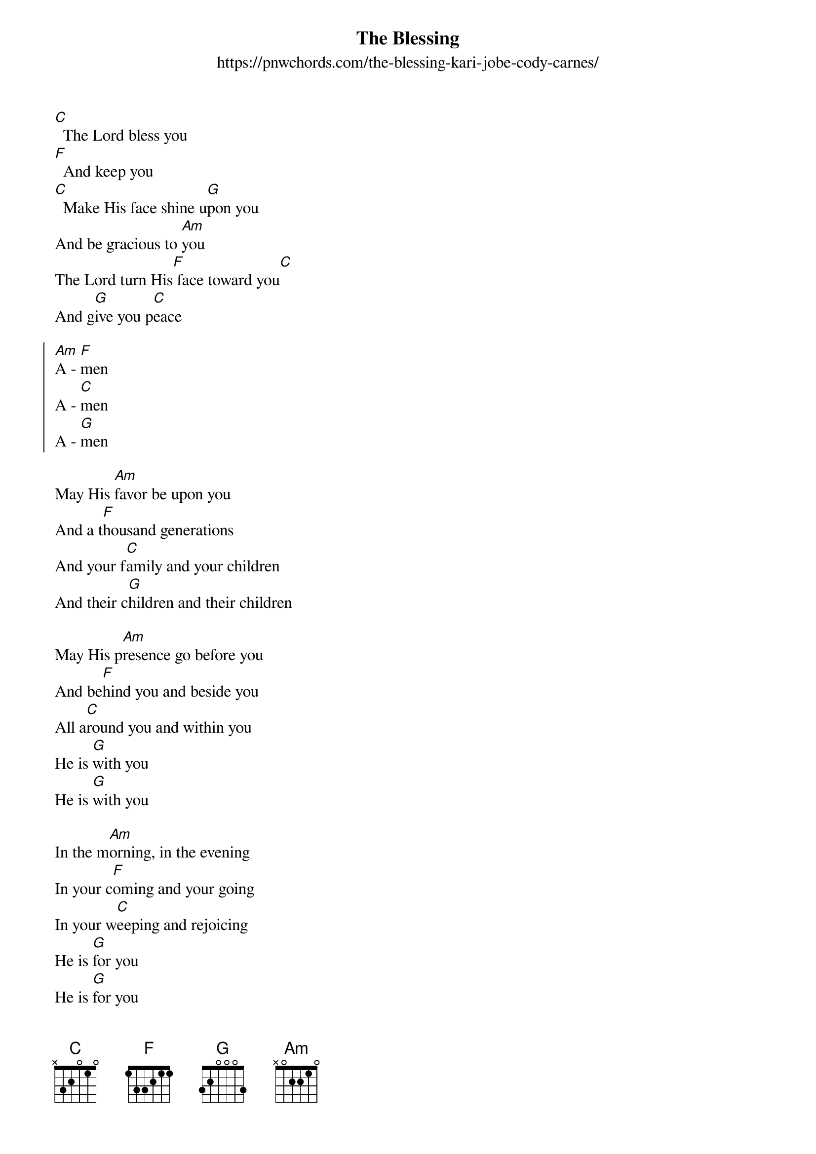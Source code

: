 {new_song}
{title: The Blessing}
{subtitle: https://pnwchords.com/the-blessing-kari-jobe-cody-carnes/}
{album: Graves into Gardens}
{artist: Elevation Worship}

{start_of_verse}
[C]  The Lord bless you
[F]  And keep you
[C]  Make His face shine u[G]pon you
And be gracious to [Am]you
The Lord turn His[F] face toward you[C]
And g[G]ive you p[C]eace
{end_of_verse}

{start_of_chorus}
[Am]A - [F]men
A - [C]men
A - [G]men
{end_of_chorus}

{start_of_bridge}
May His [Am]favor be upon you
And a t[F]housand generations
And your f[C]amily and your children
And their c[G]hildren and their children

May His p[Am]resence go before you
And be[F]hind you and beside you
All a[C]round you and within you
He is [G]with you
He is [G]with you

In the m[Am]orning, in the evening
In your c[F]oming and your going
In your w[C]eeping and rejoicing
He is [G]for you
He is [G]for you

He is [Am]for you He is for you
He is [F]for you He is for you
He is [C]for you He is for you
He is [G]for you He is for you
{end_of_bridge}
